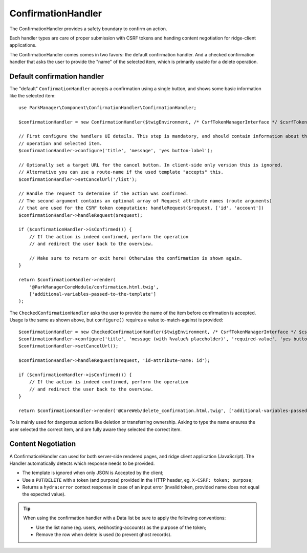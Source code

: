 ConfirmationHandler
===================

The ConfirmationHandler provides a safety boundary to confirm an action.

Each handler types are care of proper submission with CSRF tokens
and handing content negotiation for ridge-client applications.

The ConfirmationHandler comes comes in two favors: the default confirmation
handler. And a checked confirmation handler that asks the user to provide the
"name" of the selected item, which is primarily usable for a delete operation.

Default confirmation handler
----------------------------

The "default" ``ConfirmationHandler`` accepts a confirmation using a single
button, and shows some basic information like the selected item::

    use ParkManager\Component\ConfirmationHandler\ConfirmationHandler;

    $confirmationHandler = new ConfirmationHandler($twigEnvironment, /* CsrfTokenManagerInterface */ $csrfTokenManager);

    // First configure the handlers UI details. This step is mandatory, and should contain information about the current
    // operation and selected item.
    $confirmationHandler->configure('title', 'message', 'yes button-label');

    // Optionally set a target URL for the cancel button. In client-side only version this is ignored.
    // Alternative you can use a route-name if the used template "accepts" this.
    $confirmationHandler->setCancelUrl('/list');

    // Handle the request to determine if the action was confirmed.
    // The second argument contains an optional array of Request attribute names (route arguments)
    // that are used for the CSRF token computation: handleRequest($request, ['id', 'account'])
    $confirmationHandler->handleRequest($request);

    if ($confirmationHandler->isConfirmed()) {
        // If the action is indeed confirmed, perform the operation
        // and redirect the user back to the overview.

        // Make sure to return or exit here! Otherwise the confirmation is shown again.
    }

    return $confirmationHandler->render(
        '@ParkManagerCoreModule/confirmation.html.twig',
        ['additional-variables-passed-to-the-template']
    );

The ``CheckedConfirmationHandler`` asks the user to provide the name of
the item before confirmation is accepted. Usage is the same as shown above,
but ``configure()`` requires a value to-match-against is provided::

    $confirmationHandler = new CheckedConfirmationHandler($twigEnvironment, /* CsrfTokenManagerInterface */ $csrfTokenManager);
    $confirmationHandler->configure('title', 'message (with %value% placeholder)', 'required-value', 'yes button-label');
    $confirmationHandler->setCancelUrl();

    $confirmationHandler->handleRequest($request, 'id-attribute-name: id');

    if ($confirmationHandler->isConfirmed()) {
        // If the action is indeed confirmed, perform the operation
        // and redirect the user back to the overview.
    }

    return $confirmationHandler->render('@CoreWeb/delete_confirmation.html.twig', ['additional-variables-passed-to-the-template']);

To is mainly used for dangerous actions like deletion or transferring ownership.
Asking to type the name ensures the user selected the correct item, and are fully
aware they selected the correct item.

Content Negotiation
-------------------

A ConfirmationHandler can used for both server-side rendered pages, and
ridge client application (JavaScript). The Handler automatically detects
which response needs to be provided.

* The template is ignored when only JSON is Accepted by the client;

* Use a ``PUT``/``DELETE`` with a token (and purpose) provided in the
  HTTP header, eg. ``X-CSRF: token; purpose``;

* Returns a ``hydra:error`` context response in case of an input error
  (invalid token, provided name does not equal the expected value).

.. tip::

    When using the confirmation handler with a Data list be sure to apply
    the following conventions:

    * Use the list name (eg. users, webhosting-accounts) as the purpose
      of the token;

    * Remove the row when delete is used (to prevent ghost records).

